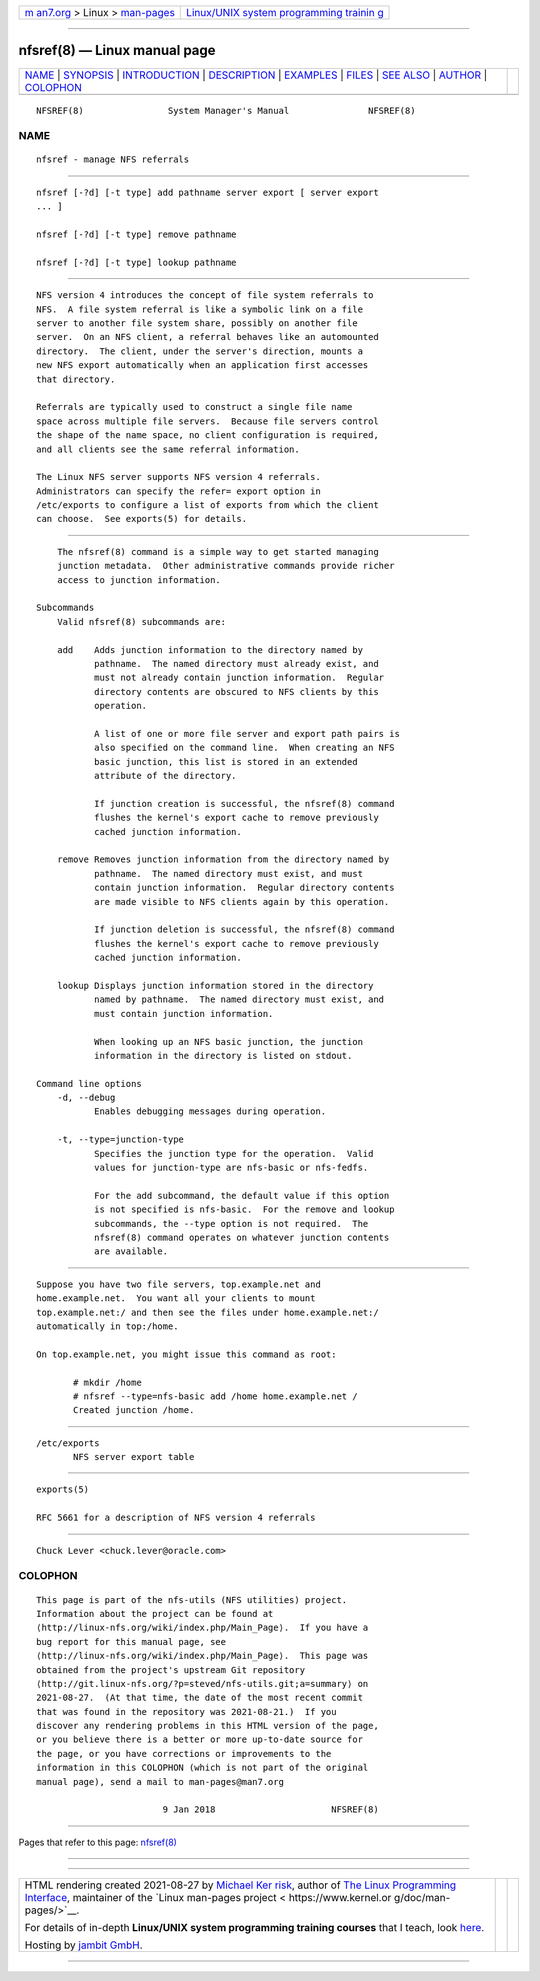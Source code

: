 .. container:: page-top

.. container:: nav-bar

   +----------------------------------+----------------------------------+
   | `m                               | `Linux/UNIX system programming   |
   | an7.org <../../../index.html>`__ | trainin                          |
   | > Linux >                        | g <http://man7.org/training/>`__ |
   | `man-pages <../index.html>`__    |                                  |
   +----------------------------------+----------------------------------+

--------------

nfsref(8) — Linux manual page
=============================

+-----------------------------------+-----------------------------------+
| `NAME <#NAME>`__ \|               |                                   |
| `SYNOPSIS <#SYNOPSIS>`__ \|       |                                   |
| `INTRODUCTION <#INTRODUCTION>`__  |                                   |
| \| `DESCRIPTION <#DESCRIPTION>`__ |                                   |
| \| `EXAMPLES <#EXAMPLES>`__ \|    |                                   |
| `FILES <#FILES>`__ \|             |                                   |
| `SEE ALSO <#SEE_ALSO>`__ \|       |                                   |
| `AUTHOR <#AUTHOR>`__ \|           |                                   |
| `COLOPHON <#COLOPHON>`__          |                                   |
+-----------------------------------+-----------------------------------+
| .. container:: man-search-box     |                                   |
+-----------------------------------+-----------------------------------+

::


   NFSREF(8)                System Manager's Manual               NFSREF(8)

NAME
-------------------------------------------------

::

          nfsref - manage NFS referrals


---------------------------------------------------------

::

          nfsref [-?d] [-t type] add pathname server export [ server export
          ... ]

          nfsref [-?d] [-t type] remove pathname

          nfsref [-?d] [-t type] lookup pathname


-----------------------------------------------------------------

::

          NFS version 4 introduces the concept of file system referrals to
          NFS.  A file system referral is like a symbolic link on a file
          server to another file system share, possibly on another file
          server.  On an NFS client, a referral behaves like an automounted
          directory.  The client, under the server's direction, mounts a
          new NFS export automatically when an application first accesses
          that directory.

          Referrals are typically used to construct a single file name
          space across multiple file servers.  Because file servers control
          the shape of the name space, no client configuration is required,
          and all clients see the same referral information.

          The Linux NFS server supports NFS version 4 referrals.
          Administrators can specify the refer= export option in
          /etc/exports to configure a list of exports from which the client
          can choose.  See exports(5) for details.


---------------------------------------------------------------

::

          The nfsref(8) command is a simple way to get started managing
          junction metadata.  Other administrative commands provide richer
          access to junction information.

      Subcommands
          Valid nfsref(8) subcommands are:

          add    Adds junction information to the directory named by
                 pathname.  The named directory must already exist, and
                 must not already contain junction information.  Regular
                 directory contents are obscured to NFS clients by this
                 operation.

                 A list of one or more file server and export path pairs is
                 also specified on the command line.  When creating an NFS
                 basic junction, this list is stored in an extended
                 attribute of the directory.

                 If junction creation is successful, the nfsref(8) command
                 flushes the kernel's export cache to remove previously
                 cached junction information.

          remove Removes junction information from the directory named by
                 pathname.  The named directory must exist, and must
                 contain junction information.  Regular directory contents
                 are made visible to NFS clients again by this operation.

                 If junction deletion is successful, the nfsref(8) command
                 flushes the kernel's export cache to remove previously
                 cached junction information.

          lookup Displays junction information stored in the directory
                 named by pathname.  The named directory must exist, and
                 must contain junction information.

                 When looking up an NFS basic junction, the junction
                 information in the directory is listed on stdout.

      Command line options
          -d, --debug
                 Enables debugging messages during operation.

          -t, --type=junction-type
                 Specifies the junction type for the operation.  Valid
                 values for junction-type are nfs-basic or nfs-fedfs.

                 For the add subcommand, the default value if this option
                 is not specified is nfs-basic.  For the remove and lookup
                 subcommands, the --type option is not required.  The
                 nfsref(8) command operates on whatever junction contents
                 are available.


---------------------------------------------------------

::

          Suppose you have two file servers, top.example.net and
          home.example.net.  You want all your clients to mount
          top.example.net:/ and then see the files under home.example.net:/
          automatically in top:/home.

          On top.example.net, you might issue this command as root:

                 # mkdir /home
                 # nfsref --type=nfs-basic add /home home.example.net /
                 Created junction /home.


---------------------------------------------------

::

          /etc/exports
                 NFS server export table


---------------------------------------------------------

::

          exports(5)

          RFC 5661 for a description of NFS version 4 referrals


-----------------------------------------------------

::

          Chuck Lever <chuck.lever@oracle.com>

COLOPHON
---------------------------------------------------------

::

          This page is part of the nfs-utils (NFS utilities) project.
          Information about the project can be found at 
          ⟨http://linux-nfs.org/wiki/index.php/Main_Page⟩.  If you have a
          bug report for this manual page, see
          ⟨http://linux-nfs.org/wiki/index.php/Main_Page⟩.  This page was
          obtained from the project's upstream Git repository
          ⟨http://git.linux-nfs.org/?p=steved/nfs-utils.git;a=summary⟩ on
          2021-08-27.  (At that time, the date of the most recent commit
          that was found in the repository was 2021-08-21.)  If you
          discover any rendering problems in this HTML version of the page,
          or you believe there is a better or more up-to-date source for
          the page, or you have corrections or improvements to the
          information in this COLOPHON (which is not part of the original
          manual page), send a mail to man-pages@man7.org

                                  9 Jan 2018                      NFSREF(8)

--------------

Pages that refer to this page: `nfsref(8) <../man8/nfsref.8.html>`__

--------------

--------------

.. container:: footer

   +-----------------------+-----------------------+-----------------------+
   | HTML rendering        |                       | |Cover of TLPI|       |
   | created 2021-08-27 by |                       |                       |
   | `Michael              |                       |                       |
   | Ker                   |                       |                       |
   | risk <https://man7.or |                       |                       |
   | g/mtk/index.html>`__, |                       |                       |
   | author of `The Linux  |                       |                       |
   | Programming           |                       |                       |
   | Interface <https:     |                       |                       |
   | //man7.org/tlpi/>`__, |                       |                       |
   | maintainer of the     |                       |                       |
   | `Linux man-pages      |                       |                       |
   | project <             |                       |                       |
   | https://www.kernel.or |                       |                       |
   | g/doc/man-pages/>`__. |                       |                       |
   |                       |                       |                       |
   | For details of        |                       |                       |
   | in-depth **Linux/UNIX |                       |                       |
   | system programming    |                       |                       |
   | training courses**    |                       |                       |
   | that I teach, look    |                       |                       |
   | `here <https://ma     |                       |                       |
   | n7.org/training/>`__. |                       |                       |
   |                       |                       |                       |
   | Hosting by `jambit    |                       |                       |
   | GmbH                  |                       |                       |
   | <https://www.jambit.c |                       |                       |
   | om/index_en.html>`__. |                       |                       |
   +-----------------------+-----------------------+-----------------------+

--------------

.. container:: statcounter

   |Web Analytics Made Easy - StatCounter|

.. |Cover of TLPI| image:: https://man7.org/tlpi/cover/TLPI-front-cover-vsmall.png
   :target: https://man7.org/tlpi/
.. |Web Analytics Made Easy - StatCounter| image:: https://c.statcounter.com/7422636/0/9b6714ff/1/
   :class: statcounter
   :target: https://statcounter.com/
